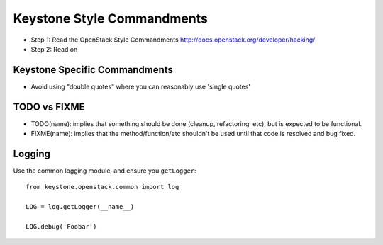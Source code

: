 Keystone Style Commandments
===========================

- Step 1: Read the OpenStack Style Commandments
  http://docs.openstack.org/developer/hacking/
- Step 2: Read on

Keystone Specific Commandments
------------------------------

- Avoid using "double quotes" where you can reasonably use 'single quotes'


TODO vs FIXME
-------------

- TODO(name): implies that something should be done (cleanup, refactoring,
  etc), but is expected to be functional.
- FIXME(name): implies that the method/function/etc shouldn't be used until
  that code is resolved and bug fixed.


Logging
-------

Use the common logging module, and ensure you ``getLogger``::

    from keystone.openstack.common import log

    LOG = log.getLogger(__name__)

    LOG.debug('Foobar')
